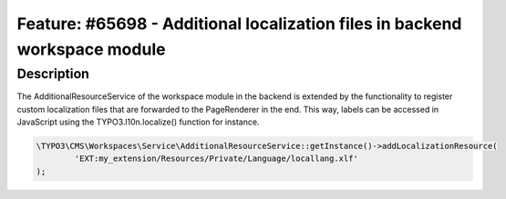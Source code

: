===========================================================================
Feature: #65698 - Additional localization files in backend workspace module
===========================================================================

Description
===========

The AdditionalResourceService of the workspace module in the backend is extended
by the functionality to register custom localization files that are forwarded to
the PageRenderer in the end. This way, labels can be accessed in JavaScript using
the TYPO3.l10n.localize() function for instance.

.. code-block:: php

	\TYPO3\CMS\Workspaces\Service\AdditionalResourceService::getInstance()->addLocalizationResource(
		'EXT:my_extension/Resources/Private/Language/locallang.xlf'
	);
